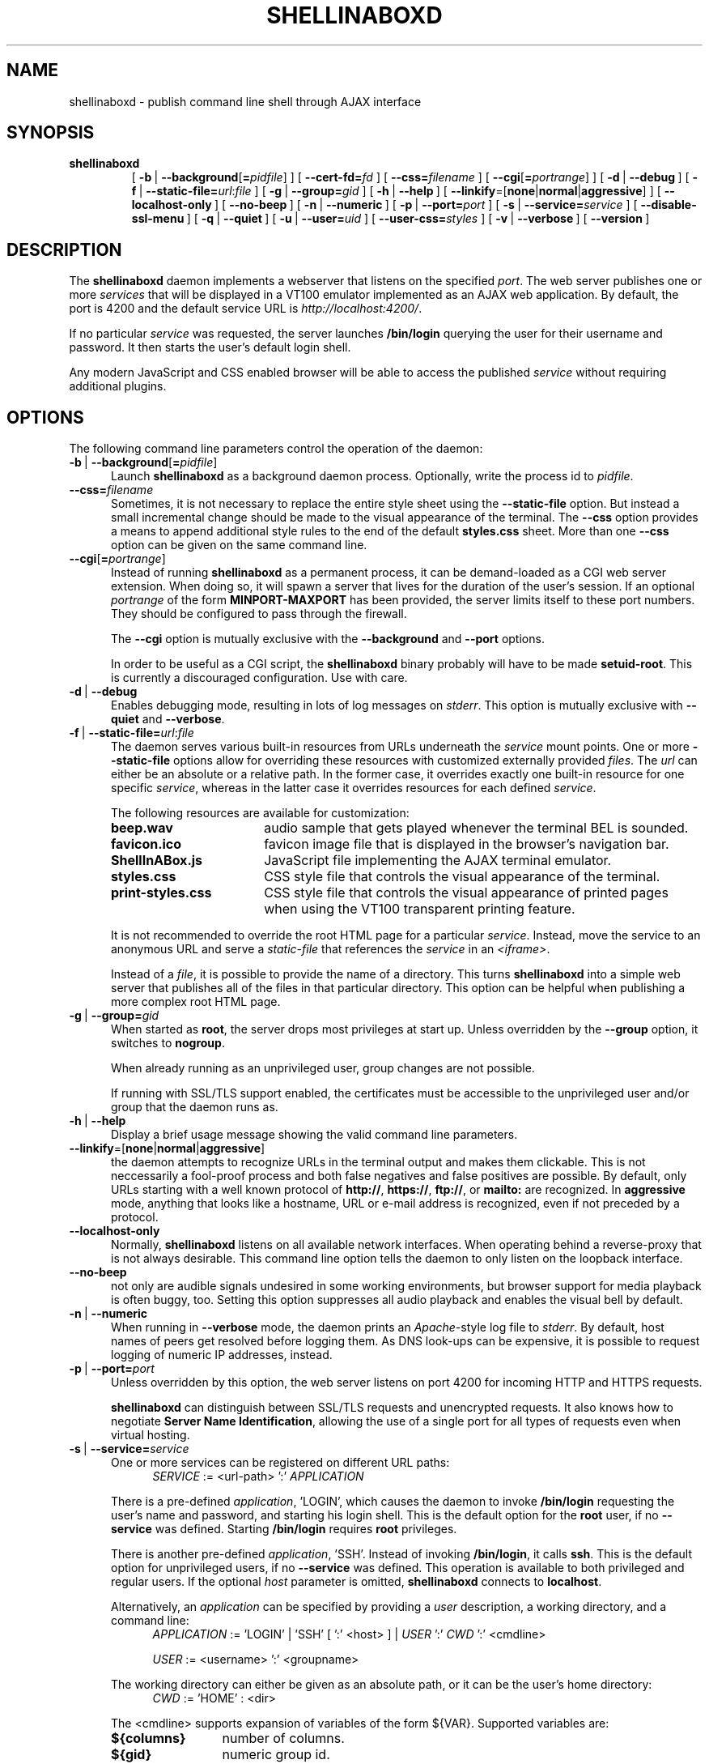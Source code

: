 '\" t
.\" shellinaboxd.man -- Make command line applications available as AJAX web applications
.\" Copyright (C) 2008-2009 Markus Gutschke <markus@shellinabox.com>
.\"
.\" This program is free software; you can redistribute it and/or modify
.\" it under the terms of the GNU General Public License version 2 as
.\" published by the Free Software Foundation.
.\"
.\" This program is distributed in the hope that it will be useful,
.\" but WITHOUT ANY WARRANTY; without even the implied warranty of
.\" MERCHANTABILITY or FITNESS FOR A PARTICULAR PURPOSE.  See the
.\" GNU General Public License for more details.
.\"
.\" You should have received a copy of the GNU General Public License along
.\" with this program; if not, write to the Free Software Foundation, Inc.,
.\" 51 Franklin Street, Fifth Floor, Boston, MA 02110-1301 USA.
.\"
.\" In addition to these license terms, the author grants the following
.\" additional rights:
.\"
.\" If you modify this program, or any covered work, by linking or
.\" combining it with the OpenSSL project's OpenSSL library (or a
.\" modified version of that library), containing parts covered by the
.\" terms of the OpenSSL or SSLeay licenses, the author
.\" grants you additional permission to convey the resulting work.
.\" Corresponding Source for a non-source form of such a combination
.\" shall include the source code for the parts of OpenSSL used as well
.\" as that of the covered work.
.\"
.\" You may at your option choose to remove this additional permission from
.\" the work, or from any part of it.
.\"
.\" It is possible to build this program in a way that it loads OpenSSL
.\" libraries at run-time. If doing so, the following notices are required
.\" by the OpenSSL and SSLeay licenses:
.\"
.\" This product includes software developed by the OpenSSL Project
.\" for use in the OpenSSL Toolkit. (http://www.openssl.org/)
.\"
.\" This product includes cryptographic software written by Eric Young
.\" (eay@cryptsoft.com)
.\"
.\"
.\" The most up-to-date version of this program is always available from
.\" http://shellinabox.com
.\"
.TH SHELLINABOXD 1 "Nov 21, 2009"
.SH NAME
shellinaboxd \- publish command line shell through AJAX interface
.SH SYNOPSIS
.TP
.B shellinaboxd
[\ \fB-b\fP\ | \fB--background\fP[\fB=\fP\fIpidfile\fP]\ ]
[\ \fB--cert-fd=\fP\fIfd\fP\ ]
[\ \fB--css=\fP\fIfilename\fP\ ]
[\ \fB--cgi\fP[\fB=\fP\fIportrange\fP]\ ]
[\ \fB-d\fP\ | \fB--debug\fP\ ]
[\ \fB-f\fP\ | \fB--static-file=\fP\fIurl\fP:\fIfile\fP\ ]
[\ \fB-g\fP\ | \fB--group=\fP\fIgid\fP\ ]
[\ \fB-h\fP\ | \fB--help\fP\ ]
[\ \fB--linkify\fP=[\fBnone\fP|\fBnormal\fP|\fBaggressive\fP]\ ]
[\ \fB--localhost-only\fP\ ]
[\ \fB--no-beep\fP\ ]
[\ \fB-n\fP\ | \fB--numeric\fP\ ]
[\ \fB-p\fP\ | \fB--port=\fP\fIport\fP\ ]
[\ \fB-s\fP\ | \fB--service=\fP\fIservice\fP\ ]
[\ \fB--disable-ssl-menu\fP\ ]
[\ \fB-q\fP\ | \fB--quiet\fP\ ]
[\ \fB-u\fP\ | \fB--user=\fP\fIuid\fP\ ]
[\ \fB--user-css=\fP\fIstyles\fP\ ]
[\ \fB-v\fP\ | \fB--verbose\fP\ ]
[\ \fB--version\fP\ ]
.SH DESCRIPTION
The
.B shellinaboxd
daemon implements a webserver that listens on the specified
.IR port .
The web server publishes one or more
.I services
that will be displayed in a VT100 emulator implemented as an AJAX web
application. By default, the port is 4200 and the default service URL is
.IR http://localhost:4200/ .
.P
If no particular
.I service
was requested, the server launches
.B /bin/login
querying the user for their username and password. It then starts the
user's default login shell.
.P
Any modern JavaScript and CSS enabled browser will be able to access the
published
.I service
without requiring additional plugins.
.SH OPTIONS
The following command line parameters control the operation of the daemon:
.TP \w'\-b\ |\ 'u
\fB-b\fP\ | \fB--background\fP[\fB=\fP\fIpidfile\fP]
Launch
.B shellinaboxd
as a background daemon process. Optionally, write the process id to
.IR pidfile .
.TP
\fB--css=\fP\fIfilename\fP
Sometimes, it is not necessary to replace the entire style sheet using the
.B --static-file
option. But instead a small incremental change should be made to the visual
appearance of the terminal. The
.B --css
option provides a means to append additional style rules to the end of
the default
.B styles.css
sheet. More than one
.B --css
option can be given on the same command line.
.TP
\fB--cgi\fP[\fB=\fP\fIportrange\fP]
Instead of running
.B shellinaboxd
as a permanent process, it can be demand-loaded as a CGI web server
extension. When doing so, it will spawn a server that lives for the
duration of the user's session. If an optional
.I portrange
of the form
.BR MINPORT-MAXPORT
has been provided, the server limits itself to these port numbers. They
should be configured to pass through the firewall.

The
.B --cgi
option is mutually exclusive with the
.B --background
and
.B --port
options.

In order to be useful as a CGI script, the
.B shellinaboxd
binary probably will have to be made
.BR setuid-root .
This is currently a discouraged configuration. Use with care. 
.TP
\fB-d\fP\ |\ \fB--debug\fP
Enables debugging mode, resulting in lots of log messages on
.IR stderr .
This option is mutually exclusive with
.B --quiet
and
.BR --verbose .
.TP
\fB-f\fP\ |\ \fB--static-file=\fP\fIurl\fP:\fIfile\fP
The daemon serves various built-in resources from URLs underneath the
.I service
mount points. One or more
.B --static-file
options allow for overriding these resources with customized externally
provided
.IR files .
The
.I url
can either be an absolute or a relative path. In the former case, it overrides
exactly one built-in resource for one specific
.IR service ,
whereas in the latter case it overrides resources for each defined
.IR service .

The following resources are available for customization:
.RS
.TP \w'ShellInABox.js\ \ \ 'u
.B beep.wav
audio sample that gets played whenever the terminal BEL is sounded.
.TP
.B favicon.ico
favicon image file that is displayed in the browser's navigation bar.
.TP
.B ShellInABox.js
JavaScript file implementing the AJAX terminal emulator.
.TP
.B styles.css
CSS style file that controls the visual appearance of the terminal.
.TP
.B print-styles.css
CSS style file that controls the visual appearance of printed pages when using
the VT100 transparent printing feature.
.P
It is not recommended to override the root HTML page for a particular
.IR service .
Instead, move the service to an anonymous URL and serve a
.I static-file
that references the
.I service
in an
.IR <iframe> .

Instead of a
.IR file ,
it is possible to provide the name of a directory. This turns
.B shellinaboxd
into a simple web server that publishes all of the files in that
particular directory. This option can be helpful when publishing a more
complex root HTML page.
.RE
.TP
\fB-g\fP\ |\ \fB--group=\fP\fIgid\fP
When started as
.BR root ,
the server drops most privileges at start up. Unless overridden by the
.B --group
option, it switches to
.BR nogroup .

When already running as an unprivileged user, group changes are not
possible.

If running with SSL/TLS support enabled, the certificates must be
accessible to the unprivileged user and/or group that the daemon
runs as.
.TP
\fB-h\fP\ |\ \fB--help\fP
Display a brief usage message showing the valid command line parameters.
.TP
\fB--linkify\fP=[\fBnone\fP|\fBnormal\fP|\fBaggressive\fP]
the daemon attempts to recognize URLs in the terminal output and makes them
clickable. This is not neccessarily a fool-proof process and both false
negatives and false positives are possible. By default, only URLs starting
with a well known protocol of
.BR http:// ,\  https:// ,\  ftp:// ,\ or\  mailto:
are recognized. In
.B aggressive
mode, anything that looks like a hostname, URL or e-mail address is
recognized, even if not preceded by a protocol.
.TP
\fB--localhost-only\fP
Normally, 
.B shellinaboxd
listens on all available network interfaces. When operating behind a
reverse-proxy that is not always desirable. This command line option
tells the daemon to only listen on the loopback interface.
.TP
\fB--no-beep\fP
not only are audible signals undesired in some working environments, but
browser support for media playback is often buggy, too. Setting this option
suppresses all audio playback and enables the visual bell by default.
.TP
\fB-n\fP\ |\ \fB--numeric\fP
When running in
.B --verbose
mode, the daemon prints an
.IR Apache -style
log file to
.IR stderr .
By default, host names of peers get resolved
before logging them. As DNS look-ups can be expensive, it is possible
to request logging of numeric IP addresses, instead.
.TP
\fB-p\fP\ |\ \fB--port=\fP\fIport\fP
Unless overridden by this option, the web server listens on port 4200
for incoming HTTP and HTTPS requests.

.B shellinaboxd
can distinguish between SSL/TLS requests and unencrypted requests. It
also knows how to negotiate
.B Server Name
.BR Identification ,
allowing the use of a single port for all types of requests even when
virtual hosting.
.TP
\fB-s\fP\ |\ \fB--service=\fP\fIservice\fP
One or more services can be registered on different URL paths:
.in +4
\fISERVICE\fP := <url-path> ':' \fIAPPLICATION\fP
.in

There is a pre-defined \fIapplication\fP, 'LOGIN', which causes the
daemon to invoke
.B /bin/login
requesting the user's name and password, and starting his
login shell. This is the default option for the
.B root
user, if no
.B --service
was defined. Starting
.B /bin/login
requires
.B root
privileges.

There is another pre-defined \fIapplication\fP, 'SSH'. Instead of invoking
.BR /bin/login ,
it calls
.BR ssh .
This is the default option for unprivileged users, if no
.B --service
was defined. This operation is available to both privileged and regular
users. If the optional \fIhost\fP parameter is omitted,
.B shellinaboxd
connects to
.BR localhost .

Alternatively, an \fIapplication\fP can be specified by providing a
\fIuser\fP description, a working directory, and a command line:
.in +4
\fIAPPLICATION\fP := 'LOGIN' | 'SSH' [ ':' <host> ] |  \fIUSER\fP ':' \fICWD\fP ':' <cmdline>

\fIUSER\fP :=
<username> ':' <groupname>
.in

The working directory can either be given as an absolute path, or it
can be the user's home directory:
.in +4
\fICWD\fP := 'HOME' : <dir>
.in

The <cmdline> supports expansion of variables of the form ${VAR}.
Supported variables are:
.RS
.TP \w'${columns}\ \ 'u
.B ${columns}
number of columns.
.TP
.B ${gid}
numeric group id.
.TP
.B ${group}
group name.
.TP
.B ${home}
home directory.
.TP
.B ${lines}
number of rows.
.TP
.B ${peer}
name of remote peer.
.TP
.B ${uid}
numeric user id.
.TP
.B ${url}
the URL that serves the terminal session.
.TP
.B ${user}
user name.
.P
Other than the default environment variables of
.BR $TERM ,
.B $COLUMNS
and
.BR $LINES ,
services can have environment variables passed to them, by preceding
the <cmdline> with space separated variable assignments of the form
.IR KEY = VALUE .

The <cmdline> supports single and double quotes, as well as
backslashes for escaping characters in the familiar fashion.

Please note that when invoking
.B shellinaboxd
from a command line shell, additional quoting might be required to
prevent the shell from expanding the variables prior to passing them
to the daemon.

If no explicit
.B --service
has been requested,
.B shellinaboxd
defaults to attaching the default service to the root directory of the web
server. For
.BR root ,
this is
.BR /bin/login ,
and for unprivileged users, this is \fBssh localhost\fP. This is equivalent
to saying
.BR --service=/:LOGIN ,
or
.BR --service=/:SSH ,
respectively.
.RE
.TP
\fB--disable-ssl-menu\fP
If the user should not be able to switch between HTTP and HTTPS modes, this
choice can be removed from the context menu. The user can still make this
choice by directly going to the appropriate URL.
.TP
\fB-q\fP\ |\ \fB--quiet\fP
Surpresses all messages to
.IR stderr .
This option is mutually exclusive with
.B --debug
and
.BR --verbose .
.TP
\fB-u\fP\ |\ \fB--user=\fP\fIuid\fP
If started as
.BR root ,
the server drops privileges by changing to
.BR nobody ,
unless the
.I uid
has been overridden by this option.

For more details, refer to the description of the
.B --group
option.
.TP
\fB--user-css=\fP\fIstyles\fP
The visual appearance of the terminal emulator can be customized
through user-selectable style sheets. These style sheets will show up
as options in the right-click context menu of the terminal emulator.

Styles sheet make up either independently selectable on/off options,
or multiple style sheets can be grouped together. When forming a group,
only one member of the group can be active at any given time. This is
used for multiple-choice options.

Multiple independent groups are separated by semicolons:
.in +4
\fISTYLES\fP := \fIGROUP\fP { ';' \fIGROUP\fP }*
.in

The members of a group are separated by commas:
.in +4
\fIGROUP\fP := \fIOPTION\fP { ',' OPTION }*
.in

Groups with exactly one member are used for options that can be
independently turned on and off.

Options include a human readable label that will be shown in the
context menu, followed by the name of the CSS file. They also must
include an indicator showing whether the option should initially be
turned on or turned off. Within a group, exactly one option should be
turned on:
.in +4
\fIOPTION\fP := <label> ':' [ '-' | '+' ] <css-file>
.in

The user's selection of options will be persisted in a cookie. This
means, the default settings of options as passed on the command line
only takes effect the very first time the user visits the terminal
emulator in his browser. On all subsequent visits, the user's
preferences take precedence.
.TP
\fB-v\fP\ |\ \fB--verbose\fP
Enables logging of
.IR Apache -style
log file to
.IR stderr .
This option is mutually exclusive with
.B --debug
and
.BR --quiet .
.TP
\fB--version\fP
Prints the version number of the binary and exits.
.SH CONFIGURATION
There are no configuration files or permanent settings for
.BR shell\%ina\%boxd .

A small number of run-time configuration options are available from a
context menu that becomes available when clicking the right mouse
button. These options get persisted in a browser cookie.

Many sites already have a web server running and would like to
integrate
.B shellinaboxd
into their existing site. This is most commonly done by means of a
reverse-proxy entry for the main web server. For
.I Apache
this would require adding an option such as:
.in +4
 <Location /shell>
     ProxyPass  http://localhost:4200/
     Order      allow,deny
     Allow      from all
 </Location>
.in

If you are using a different web server, refer to that server's
documentation on how to configure reverse proxy operations.

When using a reverse proxy, the
.B --localhost-only
option would normally be enabled as well.
In addition, the
.B --disable-ssl
might also be considered depending on the exact configuration details
of the reverse proxy.
.SH EXAMPLES
.TP \w'shellinaboxd\ 'u
.B shellinaboxd
Attaches a web-enabled login shell to
.IR https://localhost:4200/ .
If the user connected without SSL, the session will automatically be promoted.
Unless SSL certificates can be found in the current directory, the daemon will
automatically generate suitable self-signed certificates. If the command was
invoked by a non-\fBroot\fP user, the daemon uses
.B ssh
instead of
.B /bin/login
for the session.
.TP
.B shellinaboxd -t
Attaches a web-enabled login shell to
.I http://localhost:4200/
with SSL/TLS support disabled.
.TP
.B shellinaboxd -t -f beep.wav:/dev/null
Runs all services with the audible-bell permanently disabled.
.TP
.B shellinaboxd -s /:SSH:example.org
The terminal connects to a
.B ssh
session on
.IR example.org .
.TP
.B shellinaboxd -t -s /:AUTH:HOME:/bin/bash
Interactively request the user's name and password prior to launching
a Bourne shell. This command can be run by unprivileged users. But if
doing so, it only allows this particular user to log in.
.TP
.B shellinaboxd -c certificates -u shellinabox -g shellinabox
If the
.B certificates
directory exists and is writable by the
.B shellinabox
user and group, self-signed SSL certificates will be generated in this
directory. This might require creating an appropriately named user first.
Running this command as
.B root
allows any user on the system to log in at
.BR http://localhost:4200/ .
Sessions will automatically be promoted to SSL/TLS.
.TP
.B shellinaboxd -t -s /:LOGIN -s /who:nobody:nogroup:/:w
In addition to the login shell at
.IR http://localhost:4200 ,
show a list of currently logged in users when accessing
.IR http://localhost:4200/who .
This command must be run as
.B root
in order to be able to change to
.B nobody:nogroup
as requested by the service description.
.TP
.B shellinaboxd -t -s '/:root:root:/:wy60 -c /bin/login'
Instead of the standard
.B ANSI/VT100
terminal, publish a
.B Wyse 60\*(Tm
terminal. Again, this command should be run as
.BR root .
.TP
.B shellinaboxd --css white-on-black.css
Loads the
.B white-on-black.css
style sheet
from the current directory
and appends it to the built-in
.B styles.css
sheet. This causes the terminal to always render white text on a black
background.
.TP
.B shellinaboxd --user-css Normal:+black-on-white.css,Reverse:-white-on-black.css
Allow the user to select whether they want text to be rendered
normally or in reverse video. This command line option adds a new
entry to the right-click context menu.
.P
.SH DIAGNOSTICS
The daemon returns a non-zero exit code in case of failure. With the
exception of a small number of common error cases that are handled
explicitly, most errors result in printing a
.I \(dqCheck failed\(dq
message. This does not typically indicate a bug in the program but is
instead its normal way of reporting errors.

Common failure conditions are reusing a port that is already in use,
lack of sufficient privileges to run a service, failure to find
SSL/TLS certificates, and failure to write newly generated
certificates to the certification directory.
.SH "SEE ALSO"
.BR chmod (1),
.BR last (1),
.BR login (1),
.BR sh (1),
.BR shells (5),
.BR openssl (1SSL),
.BR w (1),
.BR wy60 (1),
.BR xterm (1).
.SH SECURITY
The daemon uses privilege separation techniques to allow it to drop
privileges early. It is aware of setuid flags and restricts some
operations when launched as a setuid application.

Despite these safety features, a bug could conceivably lead to a
determined attacker gaining elevated privileges. It is therefore
strongly discouraged to set the setuid flag on the binary.

The expected deployment would be from a system
.I rc
script launched by
.BR /sbin/init .
For extra security, the
.B --group
and
.B --user
options should be used to change to a dedicated user.
.SH AUTHOR
Copyright (C) 2008-2009 by Markus Gutschke
.RI < "markus@shellinabox.com" >.
.P
This program is free software; you can redistribute it and/or modify
it under the terms of the GNU General Public License version 2 as
published by the Free Software Foundation.
.P
This program is distributed in the hope that it will be useful,
but WITHOUT ANY WARRANTY; without even the implied warranty of
MERCHANTABILITY or FITNESS FOR A PARTICULAR PURPOSE.  See the
GNU General Public License for more details.
.P
You should have received a copy of the GNU General Public License
along with this program; if not, write to the Free Software
Foundation, Inc., 59 Temple Place, Suite 330, Boston, MA  02111-1307
USA
.P
In addition to these license terms, the author grants the following
additional rights:
.P
If you modify this program, or any covered work, by linking or
combining it with the OpenSSL project's OpenSSL library (or a
modified version of that library), containing parts covered by the
terms of the OpenSSL or SSLeay licenses, the author
grants you additional permission to convey the resulting work.
Corresponding Source for a non-source form of such a combination
shall include the source code for the parts of OpenSSL used as well
as that of the covered work.
.P
You may at your option choose to remove this additional permission from
the work, or from any part of it.
.P
If you would like to negotiate different licensing terms that are
compatible for integration with other projects, please contact the
author.
.SH BUGS
Due to browser limitations, some features might not be available to
users of all browers.
.P
Konqueror does not allow for reliable interception of
.I CTRL
keys. If you press a key together with the
.I CTRL
modifier, it continues performing the browser's predefined behavior for
this particular key combination. In most cases, it also fails to report
the correct key to the terminal emulator. As a work-around, pressing
both the
.I CTRL
and the
.I WINDOWS
key sometimes works.
.P
Some browsers, most notably IE on Windows, disallow interception of
.I ALT
keys and always interpret these keys as menu accelerators. As a
work-around, many UNIX applications allow pressing
.IR ESC ,
instead of
.IR ALT .
.P
When using non-US keyboard layouts, some browser do not allow for
reliably determining shifted
.I ALT
keys. Please report these cases if they turn out to be a problem, as
work-arounds might be possible.
.P
Access to the native clipboard is typically not possible. Instead, an
internal clipboard accessible from the right-button context menu is used
for all but IE.
.P
Some browsers restrict the number of concurrent connections to a
server. This restricts how many AJAX terminals can be opened
simultaneously. If this becomes a problem, users can typically
reconfigure their browsers to raise the limit.
.P
There have been reports of the VLC plugin on Linux/x86_64 crashing Firefox
when the browser page gets reloaded. Setting the
.B --no-beep
option eliminates all references to VLC and thus appears to work around
this crash.
